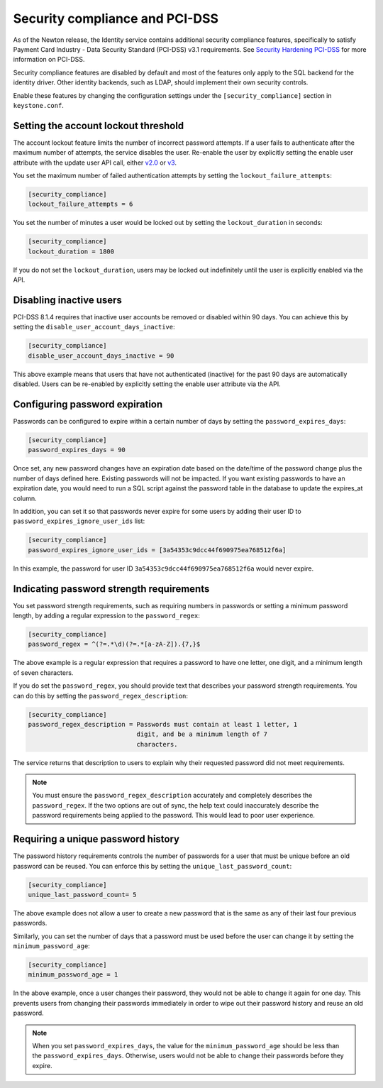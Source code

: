 .. _identity_security_compliance:

===============================
Security compliance and PCI-DSS
===============================

As of the Newton release, the Identity service contains additional security
compliance features, specifically to satisfy Payment Card Industry -
Data Security Standard (PCI-DSS) v3.1 requirements. See
`Security Hardening PCI-DSS`_ for more information on PCI-DSS.

Security compliance features are disabled by default and most of the features
only apply to the SQL backend for the identity driver. Other identity backends,
such as LDAP, should implement their own security controls.

Enable these features by changing the configuration settings under the
``[security_compliance]`` section in ``keystone.conf``.

Setting the account lockout threshold
-------------------------------------

The account lockout feature limits the number of incorrect password attempts.
If a user fails to authenticate after the maximum number of attempts, the
service disables the user. Re-enable the user by explicitly setting the
enable user attribute with the update user API call, either
`v2.0`_ or `v3`_.

You set the maximum number of failed authentication attempts by setting
the ``lockout_failure_attempts``:

.. code-block:: ini

    [security_compliance]
    lockout_failure_attempts = 6

You set the number of minutes a user would be locked out by setting
the ``lockout_duration`` in seconds:

.. code-block:: ini

    [security_compliance]
    lockout_duration = 1800

If you do not set the ``lockout_duration``, users may be locked out
indefinitely until the user is explicitly enabled via the API.

Disabling inactive users
------------------------

PCI-DSS 8.1.4 requires that inactive user accounts be removed or disabled
within 90 days. You can achieve this by setting the
``disable_user_account_days_inactive``:

.. code-block:: ini

    [security_compliance]
    disable_user_account_days_inactive = 90

This above example means that users that have not authenticated (inactive) for
the past 90 days are automatically disabled. Users can be re-enabled by
explicitly setting the enable user attribute via the API.

Configuring password expiration
-------------------------------

Passwords can be configured to expire within a certain number of days by
setting the ``password_expires_days``:

.. code-block:: ini

    [security_compliance]
    password_expires_days = 90

Once set, any new password changes have an expiration date based on the
date/time of the password change plus the number of days defined here. Existing
passwords will not be impacted. If you want existing passwords to have an
expiration date, you would need to run a SQL script against the password table
in the database to update the expires_at column.

In addition, you can set it so that passwords never expire for some users by
adding their user ID to ``password_expires_ignore_user_ids`` list:

.. code-block:: ini

    [security_compliance]
    password_expires_ignore_user_ids = [3a54353c9dcc44f690975ea768512f6a]

In this example, the password for user ID ``3a54353c9dcc44f690975ea768512f6a``
would never expire.

Indicating password strength requirements
-----------------------------------------

You set password strength requirements, such as requiring numbers in passwords
or setting a minimum password length, by adding a regular expression to the
``password_regex``:

.. code-block:: ini

    [security_compliance]
    password_regex = ^(?=.*\d)(?=.*[a-zA-Z]).{7,}$

The above example is a regular expression that requires a password to have
one letter, one digit, and a minimum length of seven characters.

If you do set the ``password_regex``, you should provide text that
describes your password strength requirements. You can do this by setting the
``password_regex_description``:

.. code-block:: ini

    [security_compliance]
    password_regex_description = Passwords must contain at least 1 letter, 1
                                 digit, and be a minimum length of 7
                                 characters.

The service returns that description to users to explain why their requested
password did not meet requirements.

.. note::

    You must ensure the ``password_regex_description`` accurately and
    completely describes the ``password_regex``. If the two options are out of
    sync, the help text could inaccurately describe the password requirements
    being applied to the password. This would lead to poor user experience.

Requiring a unique password history
-----------------------------------

The password history requirements controls the number of passwords for a user
that must be unique before an old password can be reused. You can enforce this
by setting the ``unique_last_password_count``:

.. code-block:: ini

    [security_compliance]
    unique_last_password_count= 5

The above example does not allow a user to create a new password that is the
same as any of their last four previous passwords.

Similarly, you can set the number of days that a password must be used before
the user can change it by setting the ``minimum_password_age``:

.. code-block:: ini

    [security_compliance]
    minimum_password_age = 1

In the above example, once a user changes their password, they would not be
able to change it again for one day. This prevents users from changing their
passwords immediately in order to wipe out their password history and reuse an
old password.

.. note::

    When you set ``password_expires_days``, the value for the
    ``minimum_password_age`` should be less than the ``password_expires_days``.
    Otherwise, users would not be able to change their passwords before they
    expire.

.. _Security Hardening PCI-DSS: http://specs.openstack.org/openstack/keystone-specs/specs/keystone/newton/pci-dss.html


.. _v2.0: http://developer.openstack.org/api-ref/identity/v2-admin/index.html?expanded=update-user-admin-endpoint-detail#update-user-admin-endpoint

.. _v3: http://developer.openstack.org/api-ref/identity/v3/index.html#update-user
